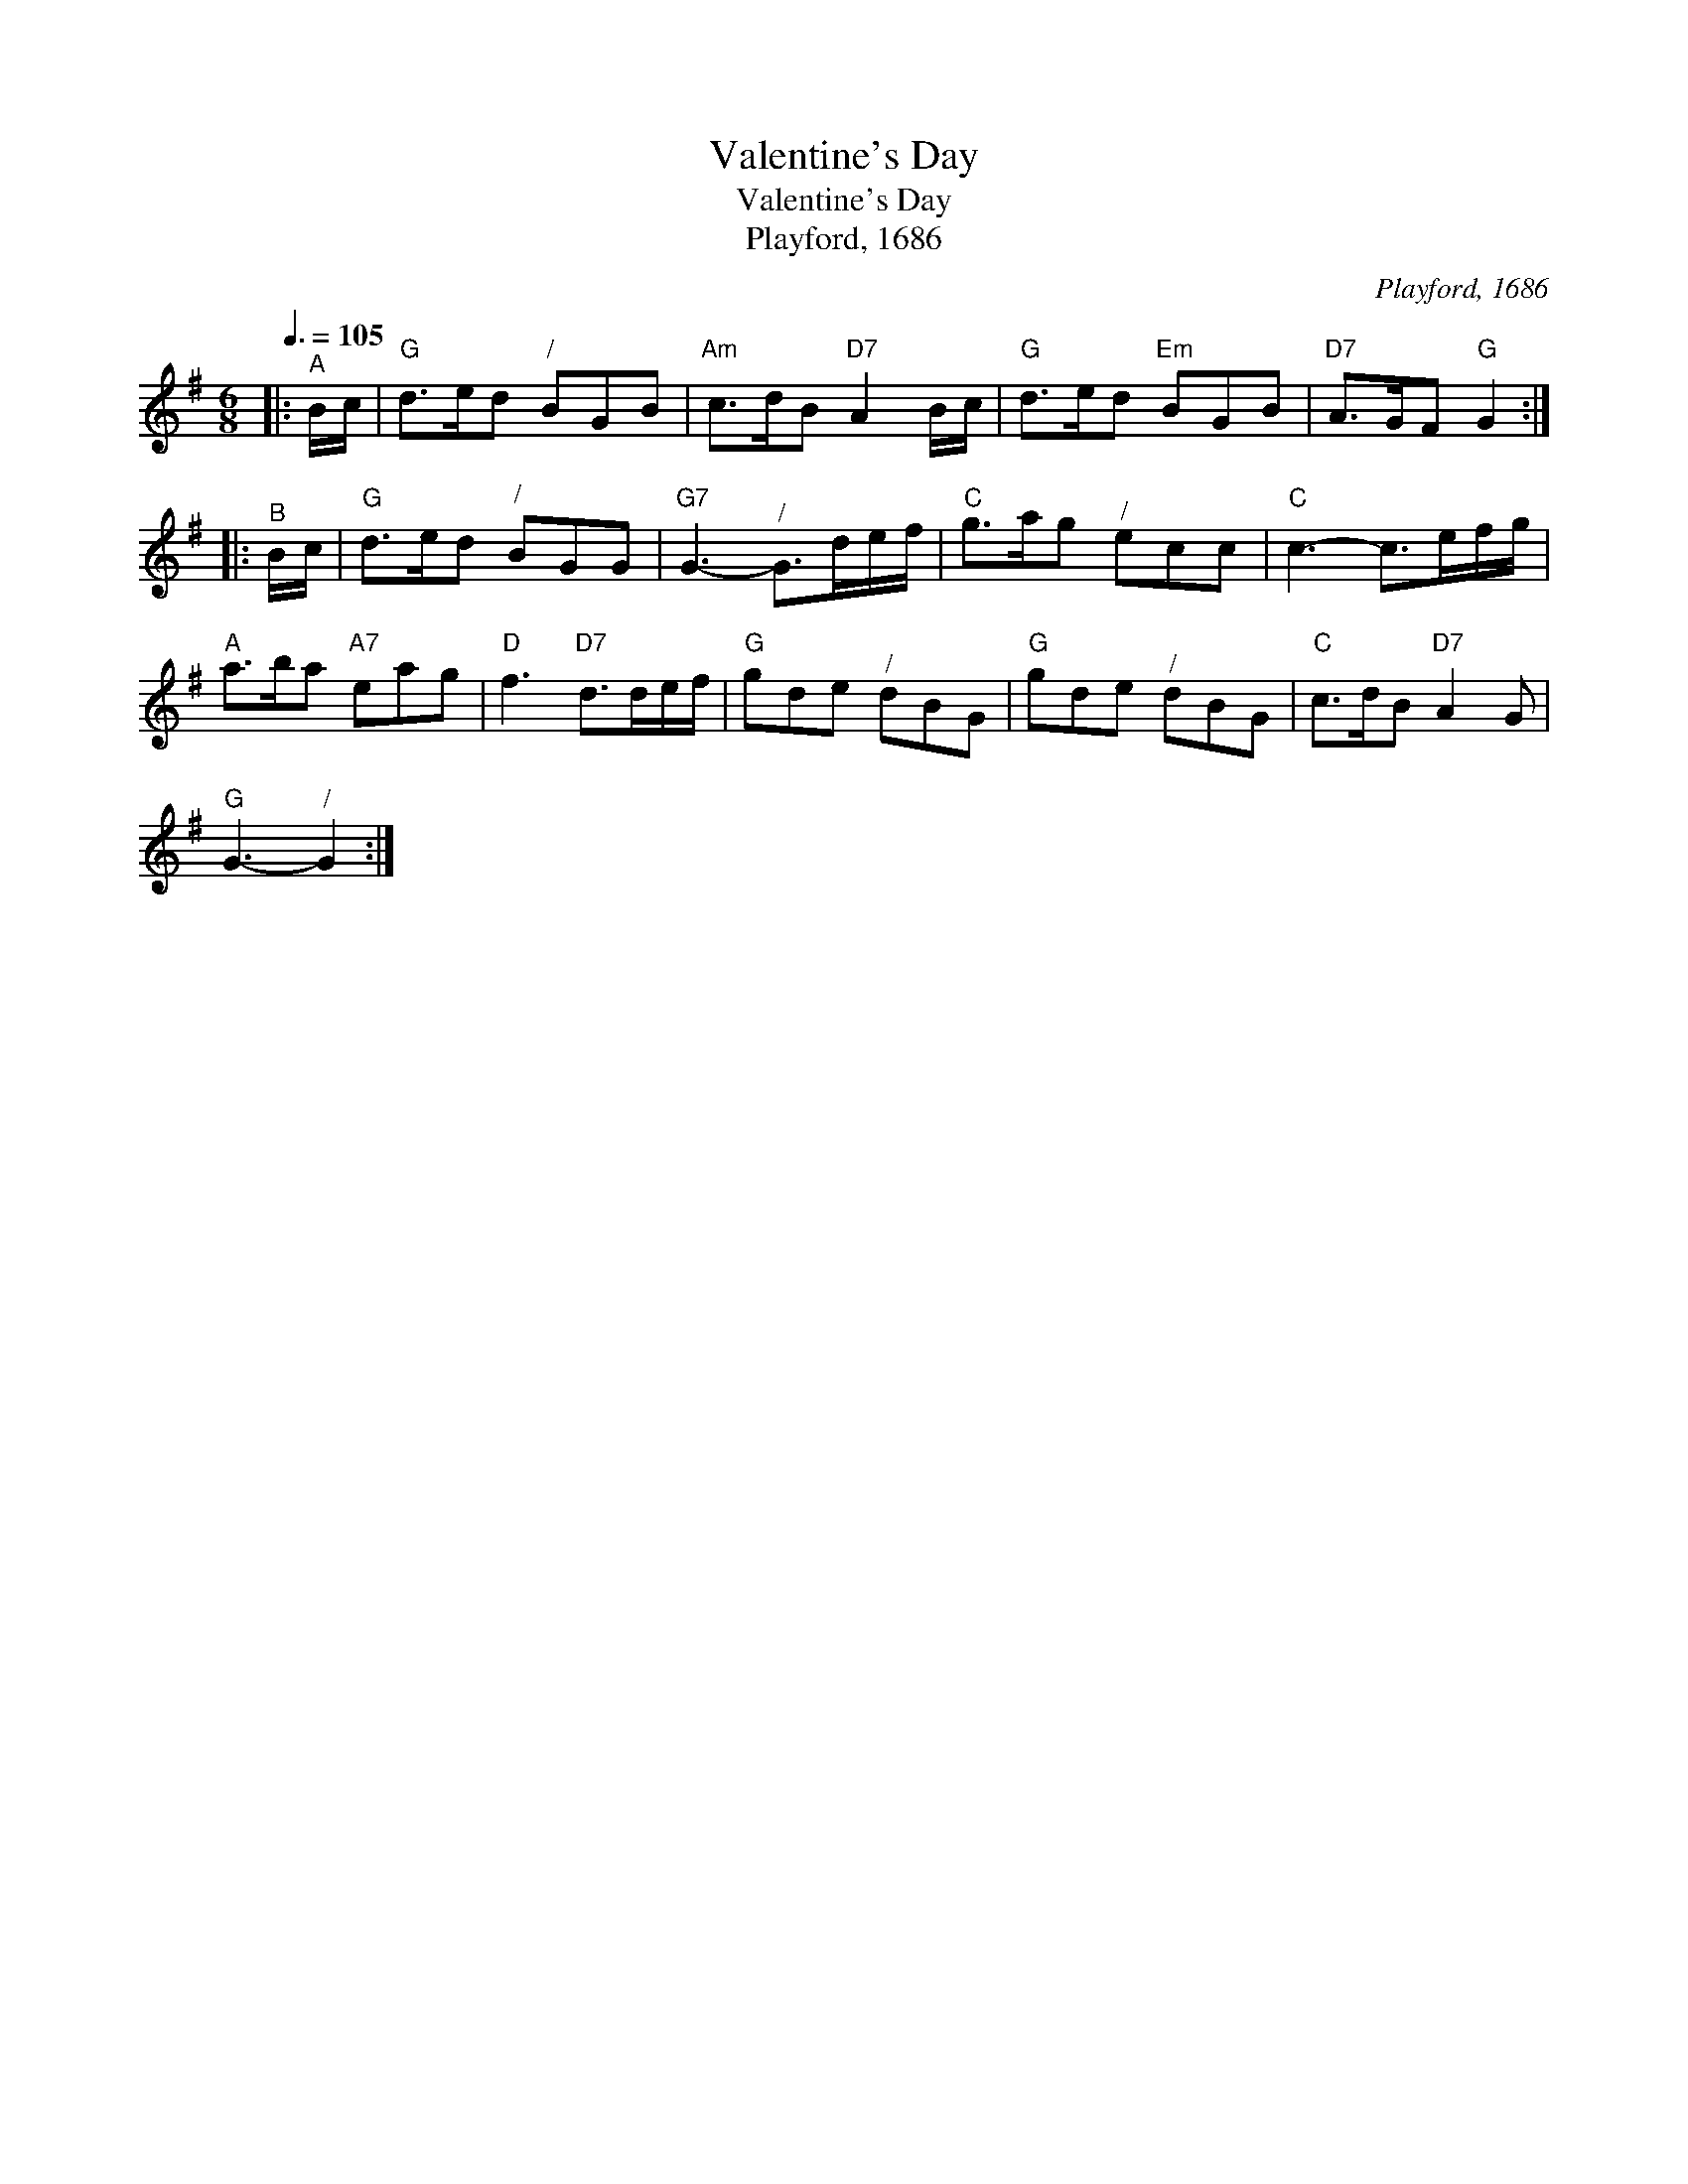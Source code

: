X:1
T:Valentine's Day
T:Valentine's Day
T:Playford, 1686
C:Playford, 1686
L:1/8
Q:3/8=105
M:6/8
K:G
V:1 treble 
V:1
|:"^A" B/c/ |"G" d>ed"^/" BGB |"Am" c>dB"D7" A2 B/c/ |"G" d>ed"Em" BGB |"D7" A>GF"G" G2 :: %5
"^B" B/c/ |"G" d>ed"^/" BGG |"G7" G3-"^/" G>de/f/ |"C" g>ag"^/" ecc |"C" c3- c>ef/g/ | %10
"A" a>ba"A7" eag |"D" f3"D7" d>de/f/ |"G" gde"^/" dBG |"G" gde"^/" dBG |"C" c>dB"D7" A2 G | %15
"G" G3-"^/" G2 :| %16

